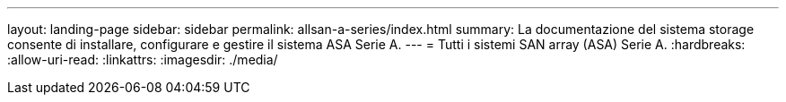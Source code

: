 ---
layout: landing-page 
sidebar: sidebar 
permalink: allsan-a-series/index.html 
summary: La documentazione del sistema storage consente di installare, configurare e gestire il sistema ASA Serie A. 
---
= Tutti i sistemi SAN array (ASA) Serie A.
:hardbreaks:
:allow-uri-read: 
:linkattrs: 
:imagesdir: ./media/


